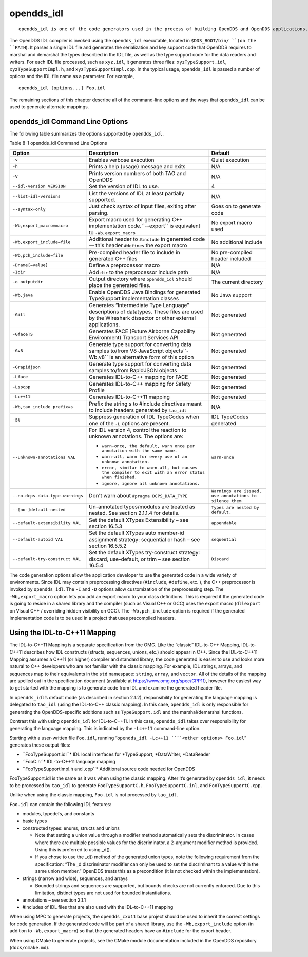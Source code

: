 ###########
opendds_idl
###########

::

    opendds_idl is one of the code generators used in the process of building OpenDDS and OpenDDS applications.  It can be used in a number of different ways to customize how source code is generated from IDL files.  See section 2.1.2 for an overview of the default usage pattern.

The OpenDDS IDL compiler is invoked using the ``opendds_idl`` executable, located in ``$DDS_ROOT/bin/ ``(on the ``PATH``).
It parses a single IDL file and generates the serialization and key support code that OpenDDS requires to marshal and demarshal the types described in the IDL file, as well as the type support code for the data readers and writers.
For each IDL file processed, such as ``xyz.idl``, it generates three files: ``xyzTypeSupport.idl``, ``xyzTypeSupportImpl.h``, and ``xyzTypeSupportImpl.cpp``.
In the typical usage, ``opendds_idl`` is passed a number of options and the IDL file name as a parameter.
For example,

::

    
    opendds_idl [options...] Foo.idl
    

The remaining sections of this chapter describe all of the command-line options and the ways that ``opendds_idl`` can be used to generate alternate mappings.

********************************
opendds_idl Command Line Options
********************************

The following table summarizes the options supported by ``opendds_idl``.

Table 8-1 opendds_idl Command Line Options

+----------------------------------+---------------------------------------------------------------------------------------------------------------------------------+----------------------------------------------------------+
| Option                           | Description                                                                                                                     | Default                                                  |
+==================================+=================================================================================================================================+==========================================================+
| ``-v``                           | Enables verbose execution                                                                                                       | Quiet execution                                          |
+----------------------------------+---------------------------------------------------------------------------------------------------------------------------------+----------------------------------------------------------+
| ``-h``                           | Prints a help (usage) message and exits                                                                                         | N/A                                                      |
+----------------------------------+---------------------------------------------------------------------------------------------------------------------------------+----------------------------------------------------------+
| ``-V``                           | Prints version numbers of both TAO and OpenDDS                                                                                  | N/A                                                      |
+----------------------------------+---------------------------------------------------------------------------------------------------------------------------------+----------------------------------------------------------+
| ``--idl-version VERSION``        | Set the version of IDL to use.                                                                                                  | 4                                                        |
+----------------------------------+---------------------------------------------------------------------------------------------------------------------------------+----------------------------------------------------------+
| ``--list-idl-versions``          | List the versions of IDL at least partially supported.                                                                          | N/A                                                      |
+----------------------------------+---------------------------------------------------------------------------------------------------------------------------------+----------------------------------------------------------+
| ``--syntax-only``                | Just check syntax of input files, exiting after parsing.                                                                        | Goes on to generate code                                 |
+----------------------------------+---------------------------------------------------------------------------------------------------------------------------------+----------------------------------------------------------+
| ``-Wb,export_macro=macro``       | Export macro used for generating C++ implementation code.``--export`` is equivalent to ``-Wb,export_macro``                     | No export macro used                                     |
+----------------------------------+---------------------------------------------------------------------------------------------------------------------------------+----------------------------------------------------------+
| ``-Wb,export_include=file``      | Additional header to ``#include`` in generated code — this header ``#defines`` the export macro                                 | No additional include                                    |
+----------------------------------+---------------------------------------------------------------------------------------------------------------------------------+----------------------------------------------------------+
| ``-Wb,pch_include=file``         | Pre-compiled header file to include in generated C++ files                                                                      | No pre-compiled header included                          |
+----------------------------------+---------------------------------------------------------------------------------------------------------------------------------+----------------------------------------------------------+
| ``-Dname[=value]``               | Define a preprocessor macro                                                                                                     | N/A                                                      |
+----------------------------------+---------------------------------------------------------------------------------------------------------------------------------+----------------------------------------------------------+
| ``-Idir``                        | Add ``dir`` to the preprocessor include path                                                                                    | N/A                                                      |
+----------------------------------+---------------------------------------------------------------------------------------------------------------------------------+----------------------------------------------------------+
| ``-o outputdir``                 | Output directory where ``opendds_idl`` should place the generated files.                                                        | The current directory                                    |
+----------------------------------+---------------------------------------------------------------------------------------------------------------------------------+----------------------------------------------------------+
| ``-Wb,java``                     | Enable OpenDDS Java Bindings for generated TypeSupport implementation classes                                                   | No Java support                                          |
+----------------------------------+---------------------------------------------------------------------------------------------------------------------------------+----------------------------------------------------------+
| ``-Gitl``                        | Generates “Intermediate Type Language” descriptions of datatypes.                                                               | Not generated                                            |
|                                  | These files are used by the Wireshark dissector or other external applications.                                                 |                                                          |
+----------------------------------+---------------------------------------------------------------------------------------------------------------------------------+----------------------------------------------------------+
| ``-GfaceTS``                     | Generates FACE (Future Airborne Capability Environment) Transport Services API                                                  | Not generated                                            |
+----------------------------------+---------------------------------------------------------------------------------------------------------------------------------+----------------------------------------------------------+
| ``-Gv8``                         | Generate type support for converting data samples to/from V8 JavaScript objects``-Wb,v8`` is an alternative form of this option | Not generated                                            |
+----------------------------------+---------------------------------------------------------------------------------------------------------------------------------+----------------------------------------------------------+
| ``-Grapidjson``                  | Generate type support for converting data samples to/from RapidJSON objects                                                     | Not generated                                            |
+----------------------------------+---------------------------------------------------------------------------------------------------------------------------------+----------------------------------------------------------+
| ``-Lface``                       | Generates IDL-to-C++ mapping for FACE                                                                                           | Not generated                                            |
+----------------------------------+---------------------------------------------------------------------------------------------------------------------------------+----------------------------------------------------------+
| ``-Lspcpp``                      | Generates IDL-to-C++ mapping for Safety Profile                                                                                 | Not generated                                            |
+----------------------------------+---------------------------------------------------------------------------------------------------------------------------------+----------------------------------------------------------+
| ``-Lc++11``                      | Generates IDL-to-C++11 mapping                                                                                                  | Not generated                                            |
+----------------------------------+---------------------------------------------------------------------------------------------------------------------------------+----------------------------------------------------------+
| ``-Wb,tao_include_prefix=s``     | Prefix the string *s* to #include directives meant to include headers generated by ``tao_idl``                                  | N/A                                                      |
+----------------------------------+---------------------------------------------------------------------------------------------------------------------------------+----------------------------------------------------------+
| ``-St``                          | Suppress generation of IDL TypeCodes when one of the ``-L`` options are present.                                                | IDL TypeCodes generated                                  |
+----------------------------------+---------------------------------------------------------------------------------------------------------------------------------+----------------------------------------------------------+
| ``--unknown-annotations VAL``    | For IDL version 4, control the reaction to unknown annotations.                                                                 | ``warn-once``                                            |
|                                  | The options are:                                                                                                                |                                                          |
|                                  |                                                                                                                                 |                                                          |
|                                  | * ``warn-once, the default, warn once per annotation with the same name.``                                                      |                                                          |
|                                  |                                                                                                                                 |                                                          |
|                                  | * ``warn-all, warn for every use of an unknown annotation.``                                                                    |                                                          |
|                                  |                                                                                                                                 |                                                          |
|                                  | * ``error, similar to warn-all, but causes the compiler to exit with an error status when finished.``                           |                                                          |
|                                  |                                                                                                                                 |                                                          |
|                                  | * ``ignore, ignore all unknown annotations.``                                                                                   |                                                          |
+----------------------------------+---------------------------------------------------------------------------------------------------------------------------------+----------------------------------------------------------+
| ``--no-dcps-data-type-warnings`` | Don't warn about ``#pragma DCPS_DATA_TYPE``                                                                                     | ``Warnings are issued, use annotations to silence them`` |
+----------------------------------+---------------------------------------------------------------------------------------------------------------------------------+----------------------------------------------------------+
| ``--[no-]default-nested``        | Un-annotated types/modules are treated as nested.                                                                               | ``Types are nested by default.``                         |
|                                  | See section 2.1.1.4 for details.                                                                                                |                                                          |
+----------------------------------+---------------------------------------------------------------------------------------------------------------------------------+----------------------------------------------------------+
| ``--default-extensibility VAL``  | Set the default XTypes Extensibility – see section 16.5.3                                                                       | ``appendable``                                           |
+----------------------------------+---------------------------------------------------------------------------------------------------------------------------------+----------------------------------------------------------+
| ``--default-autoid VAL``         | Set the default XTypes auto member-id assignment strategy: sequential or hash – see section 16.5.5.2                            | ``sequential``                                           |
+----------------------------------+---------------------------------------------------------------------------------------------------------------------------------+----------------------------------------------------------+
| ``--default-try-construct VAL``  | Set the default XTypes try-construct strategy: discard, use-default, or trim – see section 16.5.4                               | ``Discard``                                              |
+----------------------------------+---------------------------------------------------------------------------------------------------------------------------------+----------------------------------------------------------+
The code generation options allow the application developer to use the generated code in a wide variety of environments.
Since IDL may contain preprocessing directives (``#include``, ``#define``, etc.
), the C++ preprocessor is invoked by ``opendds_idl``.
The ``-I`` and ``-D`` options allow customization of the preprocessing step.
The ``-Wb,export_macro`` option lets you add an export macro to your class definitions.
This is required if the generated code is going to reside in a shared library and the compiler (such as Visual C++ or GCC) uses the export macro (``dllexport`` on Visual C++ / overriding hidden visibility on GCC).
The ``-Wb,pch_include`` option is required if the generated implementation code is to be used in a project that uses precompiled headers.

******************************
Using the IDL-to-C++11 Mapping
******************************

The IDL-to-C++11 Mapping is a separate specification from the OMG.
Like the “classic” IDL-to-C++ Mapping, IDL-to-C++11 describes how IDL constructs (structs, sequences, unions, etc.)
should appear in C++.
Since the IDL-to-C++11 Mapping assumes a C++11 (or higher) compiler and standard library, the code generated is easier to use and looks more natural to C++ developers who are not familiar with the classic mapping.
For example, IDL strings, arrays, and sequences map to their equivalents in the ``std`` namespace: ``string``, ``array``, and ``vector``.
All of the details of the mapping are spelled out in the specification document (available at https://www.omg.org/spec/CPP11), however the easiest way to get started with the mapping is to generate code from IDL and examine the generated header file.

In ``opendds_idl``’s default mode (as described in section 2.1.2), responsibility for generating the language mapping is delegated to ``tao_idl`` (using the IDL-to-C++ classic mapping).
In this case, ``opendds_idl`` is only responsible for generating the OpenDDS-specific additions such as ``TypeSupport.idl`` and the marshal/demarshal functions.

Contrast this with using ``opendds_idl`` for IDL-to-C++11.
In this case, ``opendds_idl`` takes over responsibility for generating the language mapping.
This is indicated by the ``-Lc++11`` command-line option.

Starting with a user-written file ``Foo.idl``, running “``opendds_idl -Lc++11 ````<other options> Foo.idl``” generates these output files:

* ``FooTypeSupport.idl``* IDL local interfaces for *TypeSupport, *DataWriter, *DataReader

* ``FooC.h``* IDL-to-C++11 language mapping

* ``FooTypeSupportImpl.h and .cpp``* Additional source code needed for OpenDDS

FooTypeSupport.idl is the same as it was when using the classic mapping.
After it’s generated by ``opendds_idl``, it needs to be processed by ``tao_idl`` to generate ``FooTypeSupportC.h``, ``FooTypeSupportC.inl``, and ``FooTypeSupportC.cpp``.

Unlike when using the classic mapping, ``Foo.idl`` is not processed by ``tao_idl``.

``Foo.idl`` can contain the following IDL features:

* modules, typedefs, and constants

* basic types

* constructed types: enums, structs and unions

  * Note that setting a union value through a modifier method automatically sets the discriminator.
    In cases where there are multiple possible values for the discriminator, a 2-argument modifier method is provided.
    Using this is preferred to using _d().

  * If you chose to use the _d() method of the generated union types, note the following requirement from the specification: “The _d discriminator modifier can only be used to set the discriminant to a value within the same union member.”  OpenDDS treats this as a precondition (it is not checked within the implementation).

* strings (narrow and wide), sequences, and arrays

  * Bounded strings and sequences are supported, but bounds checks are not currently enforced.
    Due to this limitation, distinct types are not used for bounded instantiations.

* annotations – see section 2.1.1

* #includes of IDL files that are also used with the IDL-to-C++11 mapping

When using MPC to generate projects, the ``opendds_cxx11`` base project should be used to inherit the correct settings for code generation.
If the generated code will be part of a shared library, use the ``-Wb,export_include`` option (in addition to ``-Wb,export_macro``) so that the generated headers have an ``#include`` for the export header.

When using CMake to generate projects, see the CMake module documentation included in the OpenDDS repository (``docs/cmake.md``).


